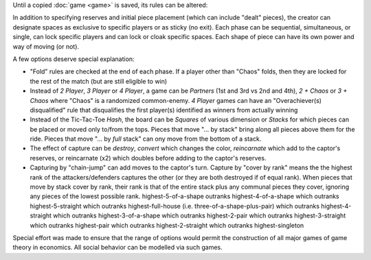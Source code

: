 Until a copied :doc:`game <game>` is saved, its rules can be altered:

.. image:: releases/images/3P-poker.png

In addition to specifying reserves and initial piece placement (which 
can include "dealt" pieces), the creator can designate spaces as 
exclusive to specific players or as sticky (no exit). Each 
phase can be sequential, simultaneous, or single, can lock specific 
players and can lock or cloak specific spaces. Each shape of piece 
can have its own power and way of moving (or not). 

A few options deserve special explanation:

* "Fold" rules are checked at the end of each phase. If a player 
  other than "Chaos" folds, then they are locked for the rest of 
  the match (but are still eligible to win)
* Instead of *2 Player*, *3 Player* or *4 Player*, a game can be 
  *Partners* (1st and 3rd vs 2nd and 4th), *2 + Chaos* or 
  *3 + Chaos* where "Chaos" is a randomized common-enemy. *4 Player*
  games can have an "Overachiever(s) disqualified" rule
  that disqualifies the first player(s) identified as winners
  from actually winning
* Instead of the Tic-Tac-Toe *Hash*, the board can be *Squares* of
  various dimension or *Stacks* for which pieces can be placed or
  moved only to/from the tops. Pieces that move "... by stack"
  bring along all pieces above them for the ride. Pieces that move 
  "... by *full* stack" can ony move from the bottom of a stack.
* The effect of capture can be *destroy*, *convert* which changes
  the color, *reincarnate* which add to the captor's reserves,
  or reincarnate (x2) which doubles before adding to the 
  captor's reserves.
* Capturing by "chain-jump" can add moves to the captor's turn.
  Capture by "cover by rank" means the the highest rank of the 
  attackers/defenders captures the other (or they are both 
  destroyed if of equal rank). When pieces that move by stack 
  cover by rank, their rank is that of the entire stack plus any
  communal pieces they cover, ignoring any pieces of the lowest 
  possible rank. highest-5-of-a-shape outranks 
  highest-4-of-a-shape which outranks highest-5-straight which 
  outranks highest-full-house (i.e. three-of-a-shape-plus-pair) 
  which outranks highest-4-straight which outranks 
  highest-3-of-a-shape which outranks highest-2-pair which 
  outranks highest-3-straight which outranks highest-pair 
  which outranks highest-2-straight which outranks 
  highest-singleton
  
Special effort was made to ensure that the range of options would 
permit the construction of all major games of game theory in 
economics. All social behavior can be modelled via such games.
